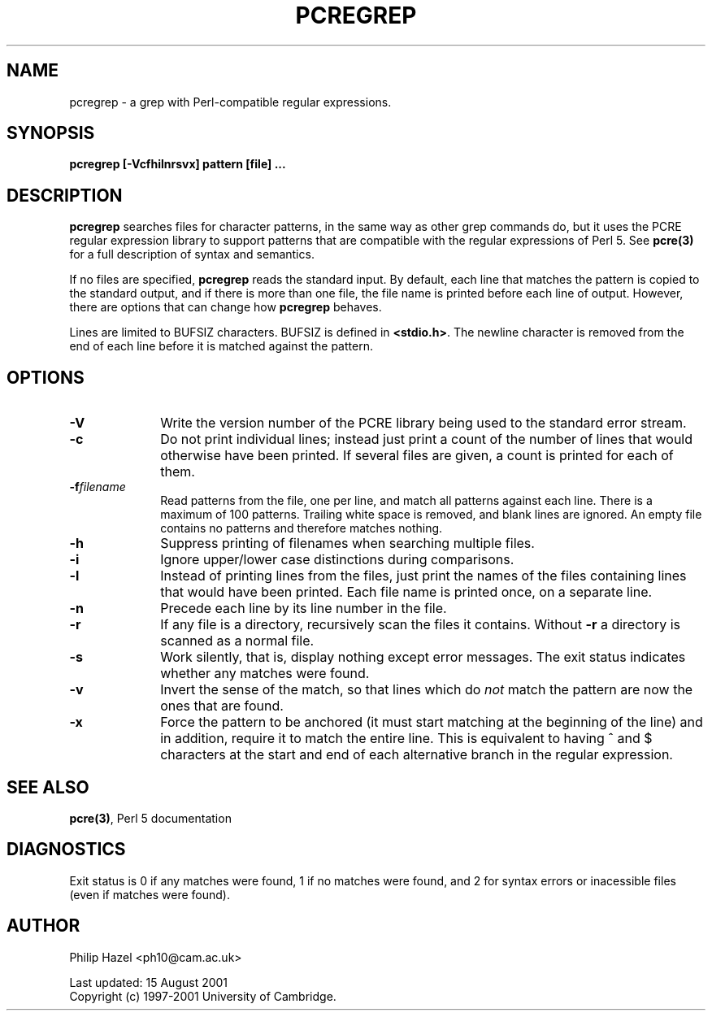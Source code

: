 .TH PCREGREP 1
.SH NAME
pcregrep - a grep with Perl-compatible regular expressions.
.SH SYNOPSIS
.B pcregrep [-Vcfhilnrsvx] pattern [file] ...


.SH DESCRIPTION
\fBpcregrep\fR searches files for character patterns, in the same way as other
grep commands do, but it uses the PCRE regular expression library to support
patterns that are compatible with the regular expressions of Perl 5. See
\fBpcre(3)\fR for a full description of syntax and semantics.

If no files are specified, \fBpcregrep\fR reads the standard input. By default,
each line that matches the pattern is copied to the standard output, and if
there is more than one file, the file name is printed before each line of
output. However, there are options that can change how \fBpcregrep\fR behaves.

Lines are limited to BUFSIZ characters. BUFSIZ is defined in \fB<stdio.h>\fR.
The newline character is removed from the end of each line before it is matched
against the pattern.


.SH OPTIONS
.TP 10
\fB-V\fR
Write the version number of the PCRE library being used to the standard error
stream.
.TP
\fB-c\fR
Do not print individual lines; instead just print a count of the number of
lines that would otherwise have been printed. If several files are given, a
count is printed for each of them.
.TP
\fB-f\fIfilename\fR
Read patterns from the file, one per line, and match all patterns against each
line. There is a maximum of 100 patterns. Trailing white space is removed, and
blank lines are ignored. An empty file contains no patterns and therefore
matches nothing.
.TP
\fB-h\fR
Suppress printing of filenames when searching multiple files.
.TP
\fB-i\fR
Ignore upper/lower case distinctions during comparisons.
.TP
\fB-l\fR
Instead of printing lines from the files, just print the names of the files
containing lines that would have been printed. Each file name is printed
once, on a separate line.
.TP
\fB-n\fR
Precede each line by its line number in the file.
.TP
\fB-r\fR
If any file is a directory, recursively scan the files it contains. Without
\fB-r\fR a directory is scanned as a normal file.
.TP
\fB-s\fR
Work silently, that is, display nothing except error messages.
The exit status indicates whether any matches were found.
.TP
\fB-v\fR
Invert the sense of the match, so that lines which do \fInot\fR match the
pattern are now the ones that are found.
.TP
\fB-x\fR
Force the pattern to be anchored (it must start matching at the beginning of
the line) and in addition, require it to match the entire line. This is
equivalent to having ^ and $ characters at the start and end of each
alternative branch in the regular expression.


.SH SEE ALSO
\fBpcre(3)\fR, Perl 5 documentation


.SH DIAGNOSTICS
Exit status is 0 if any matches were found, 1 if no matches were found, and 2
for syntax errors or inacessible files (even if matches were found).


.SH AUTHOR
Philip Hazel <ph10@cam.ac.uk>

Last updated: 15 August 2001
.br
Copyright (c) 1997-2001 University of Cambridge.
